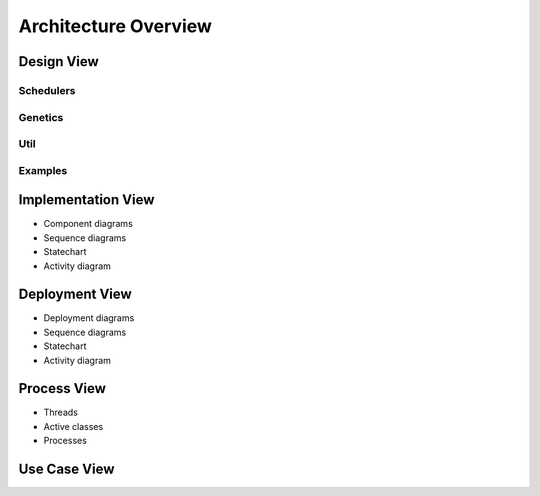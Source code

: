 Architecture Overview
=====================

.. figure:: ../_static/DesignArch.png

Design View
-----------

Schedulers
++++++++++

.. uml::
  :scale: 50 %
  :align: center

  skinparam monochrome true
  skinparam backgroundColor #d9d9d9

  package alg {
    class ExecutionTime
    class LoadBalancing

    package util {
      class Scheduler {
        + Scheduler(ETC: double[][] , delta: double[][])
        --
        # ETC: double[][]
        # delta: double[][]
      }

      ExecutionTime -up-|> Scheduler
      LoadBalancing -up-|> Scheduler

    }
  }


Genetics
++++++++

.. uml::
  :scale: 50 %
  :align: center

  skinparam monochrome true
  skinparam backgroundColor #d9d9d9

  package alg.util.genetics {
    class ScheduleAllele {
      + ScheduleAllele(numTasks: int, numExecutors: int)
      + ScheduleAllele(numTask: int, numExecutors: int, taskId: int)
      + getTaskId(): int
      + getExecutorId(): int
      + toString(): String
      + equals(object: Object): boolean
      --
      - taskId: int
      - executorId: int
    }

    class ScheduleChromosome {
      + ScheduleChromosome(delta: double[][], numExecutors: int)
      + ScheduleChromosome(delta: double[][], numExecutors: int, genes: ISeq<ScheduleGene>)
      + of(delta: double[][], numExecutors: int): Chromosome<ScheduleGene>
      + toString(): String
      + clone(): ScheduleChromosome
      --
      - numTasks: int
      - numExecutors: int
      - delta: double[][]
    }

    class ScheduleGene {
      + ScheduleGene(numTasks: int, numExecutors: int)
      + ScheduleGene(numTasks: int, numExecutors: int, allele: ScheduleAllele)
      + toString(): String
      + of(numTasks: int, numExecutors: int): ScheduleGene
      + mutate(value: ScheduleAllele)
      + equals(object: Object): boolean
      --
      - numTasks: int
      - numExecutors: int
    }

    class ScheduleMutator {
      + ScheduleMutator(delta: double[][], probMutator: double)
      + mutateChromosome(chromosome: ScheduleChromosome): ScheduleChromosome
      + alter(population: Population<ScheduleGene, Double>, generation: long): int
      - getDependenciesLevels(delta: double[][])
      --
      - numTasks: int
      - probMutator: double
      - levels: ArrayList<ArrayList<Integer>>
    }

    ScheduleChromosome "1"*--"*" ScheduleGene
    ScheduleGene "1"*-down-"1" ScheduleAllele
    ScheduleMutator .up.> ScheduleChromosome

  }

  package org.jenetics {
    interface Gene {
      + getAllele(): ScheduleAllele
      + newInstance(): ScheduleGene
      + newInstance(value: ScheduleAllele): ScheduleGene
      + isValid(): boolean
    }

    interface Chromosome {
      + newInstance(): Chromosome<ScheduleGene>
      + newInstance(genes: ISeq<ScheduleGene>): Chromosome<ScheduleGene>
      + getGene(index: int): ScheduleGene
      + iterator(): Iterator<ScheduleGene>
      + length(): int
      + toSeq(): ISeq<ScheduleGene>
      + isValid(): boolean
    }


  }

  Chromosome <|.. ScheduleChromosome
  Gene <|.. ScheduleGene

Util
++++

.. uml::
  :scale: 50 %
  :align: center

  skinparam monochrome true
  skinparam backgroundColor #d9d9d9

  package alg {
    class ExecutionTime
    class LoadBalancing

    package util {
      class Util {
        + getOnesMatrix(rows: int, int cols: int): double[][]
        + getDeltaMatrix(numTasks: int): double[][]
        + getComcostmatrix(delta: double[][]): double[][]
        + copyMatrix(matrix: double[][]): double[][]
        + getRowSum(matrix: double[][], int row: int): double
        + checkColZero(matrix: double[][], col: int): boolean
        + clearRow(matrix: double[][], row: int)
        + matrixParallelMultiply(matrixA: double[][], matrixB: double[][]): double[][]
        + intMatrixtoDouble(matrix: int[][]): double[][]
      }

    }

    ExecutionTime ..> Util
    LoadBalancing ..> Util

  }

Examples
++++++++

.. uml::
  :scale: 50 %
  :align: center

  skinparam monochrome true
  skinparam backgroundColor #d9d9d9

  package alg {
    class ExecutionTime
    class LoadBalancing

    package util {
      class Util

      package genetics {

      }
    }
  }

  package examples {
    class ExecutionTimeExample
    class LoadBalancingExample

    ExecutionTimeExample ..> ExecutionTime
    ExecutionTimeExample ..> util

    LoadBalancingExample ..> LoadBalancing
    LoadBalancingExample ..> util



  }

Implementation View
-------------------

* Component diagrams

* Sequence diagrams
* Statechart
* Activity diagram

Deployment View
---------------

* Deployment diagrams

* Sequence diagrams
* Statechart
* Activity diagram

Process View
------------

* Threads
* Active classes
* Processes

Use Case View
-------------

.. uml::
  :scale: 50 %
  :align: center

  Actor User
  Actor "Jenetic's Engine"

  rectangle alg.util {

    :User: --> (Create MutationAlterer)
    :User: --> (Create CrossoverAlterer)
    :User: --> (Create Load Balancing Scheduler)
    :User: --> (Run Exmaples)

    :Jenetic's Engine: --> (Mutate Population)
    :Jenetic's Engine: --> (Crossover Population)
    :Jenetic's Engine: --> (Use fitness function)


    (Use fitness function) ..> (Create Load Balancing Scheduler)
    (Create MutationAlterer) <.. (Mutate Population)
    (Create CrossoverAlterer) <.. (Crossover Population)

  }
